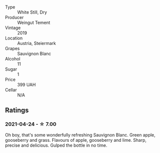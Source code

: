 #+attr_html: :class wine-main-image
[[file:/images/3a/f6dc13-151d-4cfa-a315-e3f68d6e04a0/2021-04-25-14-15-47-1585199E-316E-45FF-96CE-33F76C8849DE-1-105-c.webp]]

- Type :: White Still, Dry
- Producer :: Weingut Tement
- Vintage :: 2019
- Location :: Austria, Steiermark
- Grapes :: Sauvignon Blanc
- Alcohol :: 11
- Sugar :: 1
- Price :: 399 UAH
- Cellar :: N/A

** Ratings

*** 2021-04-24 - ☆ 7.00

Oh boy, that's some wonderfully refreshing Sauvignon Blanc. Green apple, gooseberry and grass. Flavours of apple, gooseberry and lime. Sharp, precise and delicious. Gulped the bottle in no time.

